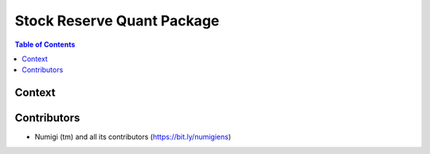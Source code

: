 Stock Reserve Quant Package
===========================

.. contents:: Table of Contents

Context
-------


Contributors
------------
* Numigi (tm) and all its contributors (https://bit.ly/numigiens)
